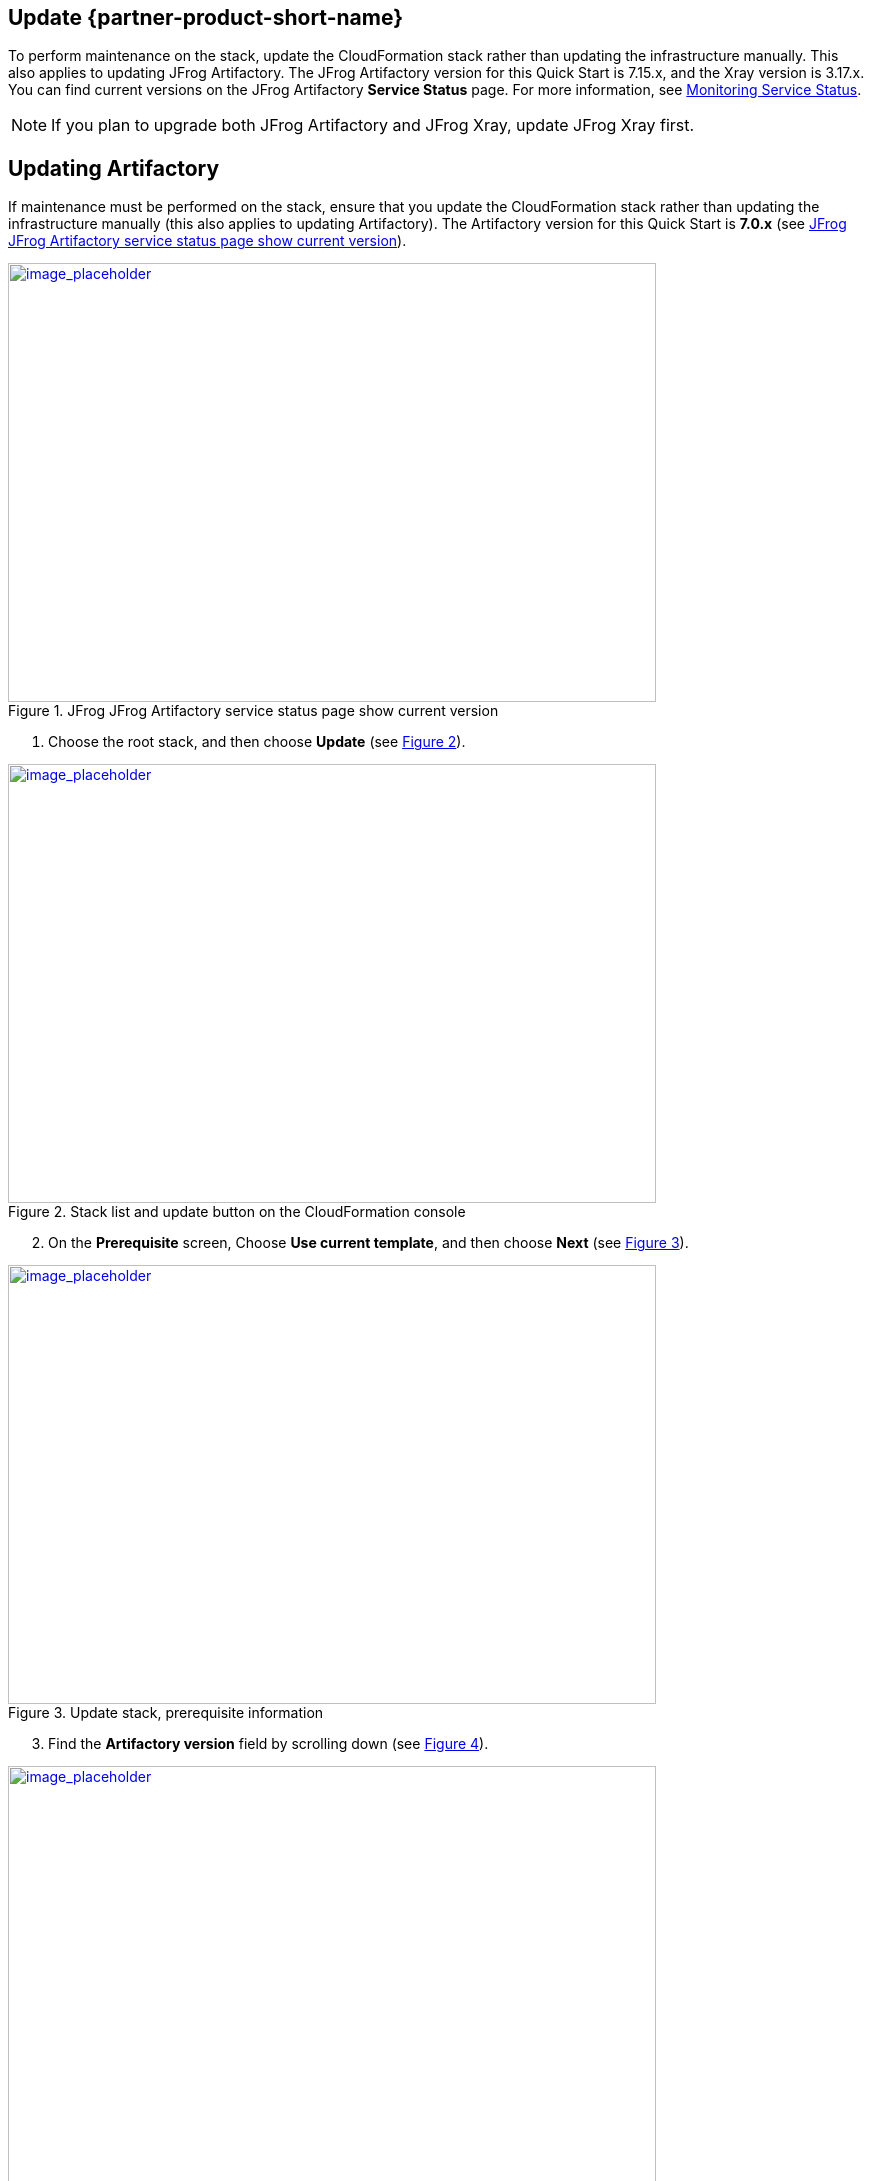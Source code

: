 
== Update {partner-product-short-name}
// If Post-deployment steps are required, add them here. If not, remove the heading

To perform maintenance on the stack, update the CloudFormation stack rather than updating the infrastructure manually. This also applies to updating JFrog Artifactory. The JFrog Artifactory version for this Quick Start is 7.15.x, and the Xray version is 3.17.x. You can find current versions on the JFrog Artifactory *Service Status* page. For more information, see https://www.jfrog.com/confluence/display/JFROG/Monitoring+Service+Statuses[Monitoring Service Status].

NOTE: If you plan to upgrade both JFrog Artifactory and JFrog Xray, update JFrog Xray first.


== Updating Artifactory
// If Post-deployment steps are required, add them here. If not, remove the heading

If maintenance must be performed on the stack, ensure that you update the
CloudFormation stack rather than updating the infrastructure manually (this also applies to
updating Artifactory). The Artifactory version for this Quick Start is *7.0.x* (see <<update_1>>).


:xrefstyle: short
[#update_1]
.JFrog JFrog Artifactory service status page show current version
[link=../{quickstart-project-name}/images/update_1.png]
image::../../docs/operational_guide/images/update_1.png[image_placeholder,width=648,height=439]

. Choose the root stack, and then choose *Update* (see <<update_2>>).

:xrefstyle: short
[#update_2]
.Stack list and update button on the CloudFormation console
[link=../{quickstart-project-name}/images/update_2.png]
image::../../docs/operational_guide/images/update_2.png[image_placeholder,width=648,height=439]

[start=2]
. On the *Prerequisite* screen, Choose *Use current template*, and then choose *Next*
(see <<update_3>>).

:xrefstyle: short
[#update_3]
.Update stack, prerequisite information
[link=../{quickstart-project-name}/images/update_3.png]
image::../../docs/operational_guide/images/update_3.png[image_placeholder,width=648,height=439]

[start=3]
. Find the *Artifactory version* field by scrolling down (see <<update_4>>).

:xrefstyle: short
[#update_4]
.CloudFormation console update page (before you change the version)
[link=../{quickstart-project-name}/images/update_4.png]
image::../../docs/operational_guide/images/update_4.png[image_placeholder,width=648,height=439]

[start=4]
. Enter the version number that you want to run (see <<update_5>>).

:xrefstyle: short
[#update_5]
.CloudFormation console update page (after you change the version)
[link=../{quickstart-project-name}/images/update_5.png]
image::../../docs/operational_guide/images/update_5.png[image_placeholder,width=648,height=439]

[start=5]
. Scroll down, and choose *Next*. Choose *Next* again, unless you want to change any other tags or policies. Select the two *I acknowledge* check boxes, and choose *Update stack* (see <<update_6>>).

:xrefstyle: short
[#update_6]
.Completing the update process
[link=../{quickstart-project-name}/images/update_6.png]
image::../../docs/operational_guide/images/update_6.png[image_placeholder,width=648,height=439]

[start=6]
. When you choose *Update Stack*, Helm takes care of a rolling upgrade. If you want to 
watch the upgrade, log in to the bastion host and find the *BastionIP* in the *Outputs*
tab of the base Artifactory core stack. Connect from your local terminal to the bastion
host by using SSH, and run the following commands.

    # To list the deployment
    helm ls –-all
    # To see currently running pods. Add `watch` to view an update every
    2 seconds
    kubectl get pods -n jfrog-artifactory



== Security
// Provide post-deployment best practices for using the technology on AWS, including considerations such as migrating data, backups, ensuring high performance, high availability, etc. Link to software documentation for detailed information.

By default, the load balancer does not match your certificate. You must configure the DNS
according to your organization’s configuration, which is highly recommended for a
production deployment.

When you create a new VPC, the private subnet CIDR is automatically provided to the
database security group `ArtifactoryBDSG`. In the new VPC, the private subnet is accessible
only from the public subnet.

When you deploy to an existing VPC, ensure similar rules are followed so that your
Artifactory nodes are not accessible directly from the internet. Also, ensure that the private
CIDR is correct and locked down. Avoid using `0.0.0.0/0`. If the subnet is a public subnet, it
will allow your MySQL database to be available from the internet.

== Storage
//Provide any other information of interest to users, especially focusing on areas where AWS or cloud usage differs from on-premises usage.

A major difference between running on-premises and on AWS is storage. Because S3 is
used, you are charged for what is currently in use rather than what may be allocated onpremises. Ensure to https://www.jfrog.com/confluence/display/RTF/Monitoring+Storage[monitor your usage^].